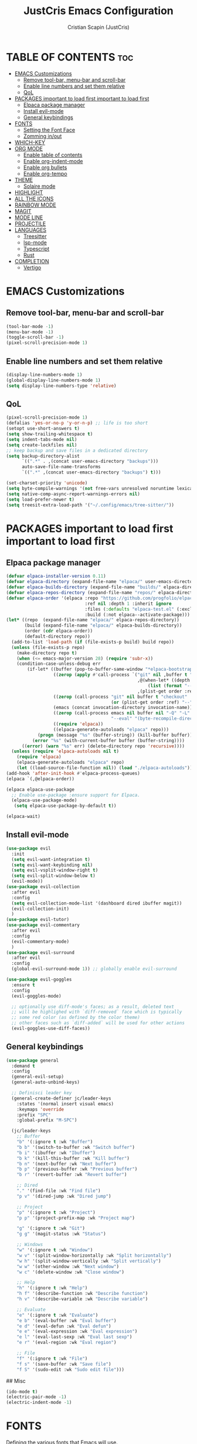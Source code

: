 #+TITLE: JustCris Emacs Configuration
#+AUTHOR: Cristian Scapin (JustCris)
#+DESCRIPTION: Personal Emacs config.
#+STARTUP: showeverything
#+OPTIONS: toc:2

* TABLE OF CONTENTS :toc:
- [[#emacs-customizations][EMACS Customizations]]
  - [[#remove-tool-bar-menu-bar-and-scroll-bar][Remove tool-bar, menu-bar and scroll-bar]]
  - [[#enable-line-numbers-and-set-them-relative][Enable line numbers and set them relative]]
  - [[#qol][QoL]]
- [[#packages-important-to-load-first-important-to-load-first][PACKAGES important to load first important to load first]]
  - [[#elpaca-package-manager][Elpaca package manager]]
  - [[#install-evil-mode][Install evil-mode]]
  - [[#general-keybindings][General keybindings]]
- [[#fonts][FONTS]]
  - [[#setting-the-font-face][Setting the Font Face]]
  - [[#zomming-inout][Zomming in/out]]
- [[#which-key][WHICH-KEY]]
- [[#org-mode][ORG MODE]]
  - [[#enable-table-of-contents][Enable table of contents]]
  - [[#enable-org-indent-mode][Enable org-indent-mode]]
  - [[#enable-org-bullets][Enable org bullets]]
  - [[#enable-org-tempo][Enable org-tempo]]
- [[#theme][THEME]]
  - [[#solaire-mode][Solaire mode]]
- [[#highlight][HIGHLIGHT]]
- [[#all-the-icons][ALL THE ICONS]]
- [[#rainbow-mode][RAINBOW MODE]]
- [[#magit][MAGIT]]
- [[#mode-line][MODE LINE]]
- [[#projectile][PROJECTILE]]
- [[#languages][LANGUAGES]]
  - [[#treesitter][Treesitter]]
  - [[#lsp-mode][lsp-mode]]
  - [[#typescript][Typescript]]
  - [[#rust][Rust]]
- [[#completion][COMPLETION]]
  - [[#vertigo][Vertigo]]

* EMACS Customizations
** Remove tool-bar, menu-bar and scroll-bar
#+begin_src emacs-lisp
  (tool-bar-mode -1)
  (menu-bar-mode -1)
  (toggle-scroll-bar -1)
  (pixel-scroll-precision-mode 1)
#+end_src

** Enable line numbers and set them relative
#+begin_src emacs-lisp
  (display-line-numbers-mode 1)
  (global-display-line-numbers-mode 1)
  (setq display-line-numbers-type 'relative)
#+end_src

** QoL
#+begin_src emacs-lisp
  (pixel-scroll-precision-mode 1)
  (defalias 'yes-or-no-p 'y-or-n-p) ;; life is too short
  (setopt use-short-answers t)
  (setq show-trailing-whitespace t)
  (setq indent-tabs-mode nil)
  (setq create-lockfiles nil)
  ;; keep backup and save files in a dedicated directory
  (setq backup-directory-alist
        `((".*" . ,(concat user-emacs-directory "backups")))
        auto-save-file-name-transforms
        `((".*" ,(concat user-emacs-directory "backups") t)))

  (set-charset-priority 'unicode)
  (setq byte-compile-warnings '(not free-vars unresolved noruntime lexical make-local))
  (setq native-comp-async-report-warnings-errors nil)
  (setq load-prefer-newer t)
  (setq treesit-extra-load-path '("~/.config/emacs/tree-sitter/"))
#+end_src


* PACKAGES important to load first important to load first
** Elpaca package manager
#+begin_src emacs-lisp
(defvar elpaca-installer-version 0.11)
(defvar elpaca-directory (expand-file-name "elpaca/" user-emacs-directory))
(defvar elpaca-builds-directory (expand-file-name "builds/" elpaca-directory))
(defvar elpaca-repos-directory (expand-file-name "repos/" elpaca-directory))
(defvar elpaca-order '(elpaca :repo "https://github.com/progfolio/elpaca.git"
                              :ref nil :depth 1 :inherit ignore
                              :files (:defaults "elpaca-test.el" (:exclude "extensions"))
                              :build (:not elpaca--activate-package)))
(let* ((repo  (expand-file-name "elpaca/" elpaca-repos-directory))
       (build (expand-file-name "elpaca/" elpaca-builds-directory))
       (order (cdr elpaca-order))
       (default-directory repo))
  (add-to-list 'load-path (if (file-exists-p build) build repo))
  (unless (file-exists-p repo)
    (make-directory repo t)
    (when (<= emacs-major-version 28) (require 'subr-x))
    (condition-case-unless-debug err
        (if-let* ((buffer (pop-to-buffer-same-window "*elpaca-bootstrap*"))
                  ((zerop (apply #'call-process `("git" nil ,buffer t "clone"
                                                  ,@(when-let* ((depth (plist-get order :depth)))
                                                      (list (format "--depth=%d" depth) "--no-single-branch"))
                                                  ,(plist-get order :repo) ,repo))))
                  ((zerop (call-process "git" nil buffer t "checkout"
                                        (or (plist-get order :ref) "--"))))
                  (emacs (concat invocation-directory invocation-name))
                  ((zerop (call-process emacs nil buffer nil "-Q" "-L" "." "--batch"
                                        "--eval" "(byte-recompile-directory \".\" 0 'force)")))
                  ((require 'elpaca))
                  ((elpaca-generate-autoloads "elpaca" repo)))
            (progn (message "%s" (buffer-string)) (kill-buffer buffer))
          (error "%s" (with-current-buffer buffer (buffer-string))))
      ((error) (warn "%s" err) (delete-directory repo 'recursive))))
  (unless (require 'elpaca-autoloads nil t)
    (require 'elpaca)
    (elpaca-generate-autoloads "elpaca" repo)
    (let ((load-source-file-function nil)) (load "./elpaca-autoloads"))))
(add-hook 'after-init-hook #'elpaca-process-queues)
(elpaca `(,@elpaca-order))

(elpaca elpaca-use-package
  ;; Enable use-package :ensure support for Elpaca.
  (elpaca-use-package-mode)
   (setq elpaca-use-package-by-default t))

(elpaca-wait)
#+end_src

** Install evil-mode
#+begin_src emacs-lisp
  (use-package evil
    :init
    (setq evil-want-integration t)
    (setq evil-want-keybinding nil)
    (setq evil-vsplit-window-right t)
    (setq evil-split-window-below t)
    (evil-mode))
  (use-package evil-collection
    :after evil
    :config
    (setq evil-collection-mode-list '(dashboard dired ibuffer magit))
    (evil-collection-init)
    )
  (use-package evil-tutor)
  (use-package evil-commentary
    :after evil
    :config
    (evil-commentary-mode)
    )
  (use-package evil-surround
    :after evil
    :config
    (global-evil-surround-mode 1)) ;; globally enable evil-surround

  (use-package evil-goggles
    :ensure t
    :config
    (evil-goggles-mode)

    ;; optionally use diff-mode's faces; as a result, deleted text
    ;; will be highlighed with `diff-removed` face which is typically
    ;; some red color (as defined by the color theme)
    ;; other faces such as `diff-added` will be used for other actions
    (evil-goggles-use-diff-faces))
#+end_src

# ** Vundo
# #+begin_src emacs-lisp
#   (use-package vundo
#     :after evil
#     :config
#     (vundo-mode)
#     (setq evil-undo-system vundo))
# #+end_src

** General keybindings
#+begin_src emacs-lisp
  (use-package general
    :demand t
    :config
    (general-evil-setup)
    (general-auto-unbind-keys)

    ;; Definisci leader key
    (general-create-definer jc/leader-keys
      :states '(normal insert visual emacs)
      :keymaps 'override
      :prefix "SPC"
      :global-prefix "M-SPC")

    (jc/leader-keys
      ;; Buffer
      "b" '(:ignore t :wk "Buffer")
      "b b" '(switch-to-buffer :wk "Switch buffer")
      "b i" '(ibuffer :wk "Ibuffer")
      "b k" '(kill-this-buffer :wk "Kill buffer")
      "b n" '(next-buffer :wk "Next buffer")
      "b p" '(previous-buffer :wk "Previous buffer")
      "b r" '(revert-buffer :wk "Revert buffer")

      ;; Dired
      "." '(find-file :wk "Find file")
      "p v" '(dired-jump :wk "Dired jump")

      ;; Project
      "p" '(:ignore t :wk "Project")
      "p p" '(project-prefix-map :wk "Project map")
      
      "g" '(:ignore t :wk "Git")
      "g g" '(magit-status :wk "Status")

      ;; Windows
      "w" '(:ignore t :wk "Window")
      "w v" '(split-window-horizontally :wk "Split horizontally")
      "w h" '(split-window-vertically :wk "Split vertically")
      "w w" '(other-window :wk "Next window")
      "w c" '(delete-window :wk "Close window")

      ;; Help
      "h" '(:ignore t :wk "Help")
      "h f" '(describe-function :wk "Describe function")
      "h v" '(describe-variable :wk "Describe variable")

      ;; Evaluate
      "e" '(:ignore t :wk "Evaluate")
      "e b" '(eval-buffer :wk "Eval buffer")
      "e d" '(eval-defun :wk "Eval defun")
      "e e" '(eval-expression :wk "Eval expression")
      "e l" '(eval-last-sexp :wk "Eval last sexp")
      "e r" '(eval-region :wk "Eval region")

      ;; File
      "f" '(:ignore t :wk "File")
      "f s" '(save-buffer :wk "Save file")
      "f S" '(sudo-edit :wk "Sudo edit file")))
#+end_src

## Misc
#+begin_src emacs-lisp
  (ido-mode t)
  (electric-pair-mode -1)
  (electric-indent-mode -1)
#+end_src


* FONTS
Defining the various fonts that Emacs will use.
** Setting the Font Face
#+begin_src emacs-lisp
  (set-face-attribute 'default nil
    :font "FiraCode Nerd Font"
    :height 110
    :weight 'medium)
  (set-face-attribute 'variable-pitch nil
    :font "Ubuntu"
    :height 120
    :weight 'medium
    )
  (set-face-attribute 'fixed-pitch nil
    :font "JetBrainsMono Nerd Font"
    :height 110
    :weight 'medium
    )

  ;; Comment text and keywords italics
  ;; -> works only on emacsclient
  (set-face-attribute 'font-lock-comment-face nil
    :slant 'italic)
  (set-face-attribute 'font-lock-keyword-face nil
    :slant 'italic)

  ;; Set default fonts for emacsclient
  (add-to-list 'default-frame-alist '(font . "FiraCode Nerd Font-11"))
#+end_src
** Zomming in/out
#+begin_src emacs-lisp
(global-set-key (kbd "C-+") 'text-scale-increase)
(global-set-key (kbd "C-=") 'text-scale-increase)
(global-set-key (kbd "C--") 'text-scale-decrease)
#+end_src

* WHICH-KEY
#+begin_src emacs-lisp
  (use-package which-key
    :init
      (which-key-mode 1)
    :config
    (setq which-key-side-window-location 'bottom
  	  which-key-sort-order #'which-key-key-order-alpha
  	  which-key-sort-uppercase-first nil
  	  which-key-add-column-padding 1
  	  which-key-max-display-columns nil
  	  which-key-min-display-lines 6
  	  which-key-side-window-slot -10
  	  which-key-side-window-max-height 0.25
  	  which-key-idle-delay 0.8
  	  which-key-max-description-length 25
  	  which-key-allow-imprecise-window-fit t
  	  which-key-separator " → " )
    )
#+end_src

* ORG MODE
** Enable table of contents
#+begin_src emacs-lisp
  (use-package toc-org
    :commands toc-org-enable
    :init (add-hook 'org-mode-hook 'toc-org-enable))
#+end_src

** Enable org-indent-mode
#+begin_src emacs-lisp
  (add-hook 'org-mode-hook 'org-indent-mode)
#+end_src

** Enable org bullets
#+begin_src emacs-lisp
  (use-package org-bullets)
  (add-hook 'org-mode-hook (lambda () (org-bullets-mode 1)))
#+end_src

** Enable org-tempo
Useful snippets for org-mode
| Typing the below + TAB | Expands to ...                          |
|------------------------+-----------------------------------------|
| <a                     | '#+BEGIN_EXPORT ascii' … '#+END_EXPORT  |
| <c                     | '#+BEGIN_CENTER' … '#+END_CENTER'       |
| <C                     | '#+BEGIN_COMMENT' … '#+END_COMMENT'     |
| <e                     | '#+BEGIN_EXAMPLE' … '#+END_EXAMPLE'     |
| <E                     | '#+BEGIN_EXPORT' … '#+END_EXPORT'       |
| <h                     | '#+BEGIN_EXPORT html' … '#+END_EXPORT'  |
| <l                     | '#+BEGIN_EXPORT latex' … '#+END_EXPORT' |
| <q                     | '#+BEGIN_QUOTE' … '#+END_QUOTE'         |
| <s                     | '#+BEGIN_SRC' … '#+END_SRC'             |
| <v                     | '#+BEGIN_VERSE' … '#+END_VERSE'         |
#+begin_src emacs-lisp
  (require 'org-tempo)
#+end_src

* THEME
#+begin_src emacs-lisp
  (add-to-list 'custom-theme-load-path "~/.config/emacs/themes/")
  ;; (load-theme 'cobrakai t)

  (use-package kanagawa-themes
  :ensure t
  :config
  (load-theme 'kanagawa-dragon t))
#+end_src
** Solaire mode
#+begin_src emacs-lisp
(use-package solaire-mode
  :demand t
  :config
  (solaire-global-mode +1))
#+end_src
* TODO HIGHLIGHT
#+begin_src emacs-lisp
(use-package hl-todo
  :demand t
  :init
  (global-hl-todo-mode))
#+end_src

* ALL THE ICONS
This is an icon set that can be used with dashboard, dired, ibuffer and other Emacs programs.
  
#+begin_src emacs-lisp
  (use-package all-the-icons
    :ensure t
    :if (display-graphic-p))

  (use-package all-the-icons-dired
    :hook (dired-mode . (lambda () (all-the-icons-dired-mode t))))

  (use-package all-the-icons-completion
  :after (marginalia all-the-icons)
  :demand t
  :hook (marginalia-mode . all-the-icons-completion-marginalia-setup)
  :init (all-the-icons-completion-mode))
#+end_src

* RAINBOW MODE
Display the actual color as a background for any hex color value (ex. #ffffff).  The code block below enables rainbow-mode in all programming modes (prog-mode) as well as org-mode, which is why rainbow works in this document.  

#+begin_src emacs-lisp
(use-package rainbow-mode
  :hook 
  ((org-mode prog-mode) . rainbow-mode))
#+end_src

* MAGIT
#+begin_src emacs-lisp
  (use-package transient
    :ensure t)
  (use-package magit
    :after transient
    :ensure t)
#+end_src

* MODE LINE
#+begin_src emacs-lisp
  (use-package minions
    :demand t
    :config
    (minions-mode 1))
#+end_src

* PROJECTILE
#+begin_src emacs-lisp
  (use-package projectile
  :ensure t
  :init
  (projectile-mode +1)
  :bind (:map projectile-mode-map
              ("s-p" . projectile-command-map)
              ("C-c p" . projectile-command-map)))
#+end_src

* LANGUAGES
** Treesitter
#+begin_src emacs-lisp
  (defun os/setup-install-grammars ()
    "Install Tree-sitter grammars if they are absent."
    (interactive)
    (dolist (grammar
             '((css . ("https://github.com/tree-sitter/tree-sitter-css" "v0.20.0"))
               (bash "https://github.com/tree-sitter/tree-sitter-bash")
               (html . ("https://github.com/tree-sitter/tree-sitter-html" "v0.20.1"))
               (javascript . ("https://github.com/tree-sitter/tree-sitter-javascript" "v0.21.2" "src"))
               (json . ("https://github.com/tree-sitter/tree-sitter-json" "v0.20.2"))
               (python . ("https://github.com/tree-sitter/tree-sitter-python" "v0.20.4"))
               (go "https://github.com/tree-sitter/tree-sitter-go" "v0.20.0")
               (markdown "https://github.com/ikatyang/tree-sitter-markdown")
               (make "https://github.com/alemuller/tree-sitter-make")
               (elisp "https://github.com/Wilfred/tree-sitter-elisp")
               (cmake "https://github.com/uyha/tree-sitter-cmake")
               (c "https://github.com/tree-sitter/tree-sitter-c")
               (cpp "https://github.com/tree-sitter/tree-sitter-cpp")
               (rust"https://github.com/tree-sitter/tree-sitter-rust")
               (toml "https://github.com/tree-sitter/tree-sitter-toml")
               (tsx . ("https://github.com/tree-sitter/tree-sitter-typescript" "v0.20.3" "tsx/src"))
               (typescript . ("https://github.com/tree-sitter/tree-sitter-typescript" "v0.20.3" "typescript/src"))
               (yaml . ("https://github.com/ikatyang/tree-sitter-yaml" "v0.5.0"))
               (prisma "https://github.com/victorhqc/tree-sitter-prisma")))
      (add-to-list 'treesit-language-source-alist grammar)
      ;; Only install `grammar' if we don't already have it
      ;; installed. However, if you want to *update* a grammar then
      ;; this obviously prevents that from happening.
      (unless (treesit-language-available-p (car grammar))
        (treesit-install-language-grammar (car grammar)))))
  (os/setup-install-grammars)
#+end_src
** lsp-mode
#+begin_src emacs-lisp
    (use-package lsp-mode
      :commands (lsp lsp-deferred)
      :init
      (setq lsp-keymap-prefix "C-c l")  ;; Or 'C-l', 's-l'
      :config
      (lsp-enable-which-key-integration t))
    
  ;; (defun jc/lsp-mode-setup ()
  ;;   (setq lsp-headerline-breadcrumb-segments '(path-up-to-project file symbols))
  ;;   (lsp-headerline-breadcrumb-mode))

  ;;   :hook (lsp-mode . jc/lsp-mode-setup)
#+end_src
** Typescript
#+begin_src emacs-lisp
    ;; (use-package typescript-ts-mode
    ;; :ensure nil
    ;; :mode "\\.ts\\'"
    ;; :hook (typescript-ts-mode . lsp-deferred)
    ;; :config
    ;; (setq typescript-ts-mode-indent-offset 2))
    
  ;; (use-package tsx-ts-mode
  ;;   :ensure nil
  ;;   :mode "\\.tsx\\'"
  ;;   :hook (tsx-ts-mode . lsp-deferred))
#+end_src
** Rust
#+begin_src emacs-lisp
  (use-package rust-mode
    :init
    (setq rust-mode-treesitter-derive t)
    :config
    (add-hook 'rust-mode-hook #'lsp)
    )
#+end_src

* COMPLETION
** Vertigo
#+begin_src emacs-lisp
      
    (use-package vertico
    :ensure t
    :bind (:map vertico-map
           ("C-j" . vertico-next)
           ("C-k" . vertico-previous)
           ("C-f" . vertico-exit)
           :map minibuffer-local-map
           ("M-h" . backward-kill-word))
    :custom
    (vertico-cycle t)
    :init
    (vertico-mode))

  ;; (use-package savehist
  ;;   :init
  ;;   (savehist-mode))

  (use-package marginalia
    :after vertico
    :ensure t
    :custom
    (marginalia-annotators '(marginalia-annotators-heavy marginalia-annotators-light nil))
    :init
    (marginalia-mode))

#+end_src
